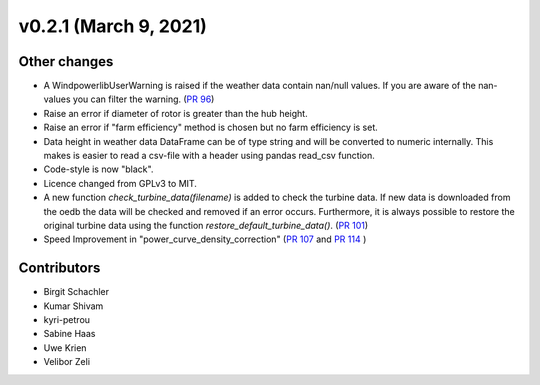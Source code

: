 v0.2.1 (March 9, 2021)
++++++++++++++++++++++++++++++

Other changes
#############

* A WindpowerlibUserWarning is raised if the weather data contain nan/null values. If you are aware of the nan-values you can filter the warning. (`PR 96 <https://github.com/wind-python/windpowerlib/pull/96>`_)
* Raise an error if diameter of rotor is greater than the hub height.
* Raise an error if "farm efficiency" method is chosen but no farm efficiency is set.
* Data height in weather data DataFrame can be of type string and will be converted to numeric internally. This makes is easier to read a csv-file with a header using pandas read_csv function.
* Code-style is now "black".
* Licence changed from GPLv3 to MIT.
* A new function `check_turbine_data(filename)` is added to check the turbine
  data. If new data is downloaded from the oedb the data will be checked and
  removed if an error occurs. Furthermore, it is always possible to restore the
  original turbine data using the function `restore_default_turbine_data()`.
  (`PR 101 <https://github.com/wind-python/windpowerlib/pull/101>`_)
* Speed Improvement in "power_curve_density_correction"
  (`PR 107 <https://github.com/wind-python/windpowerlib/pull/107>`_ and
  `PR 114 <https://github.com/wind-python/windpowerlib/pull/114>`_ )

Contributors
############

* Birgit Schachler
* Kumar Shivam
* kyri-petrou
* Sabine Haas
* Uwe Krien
* Velibor Zeli
